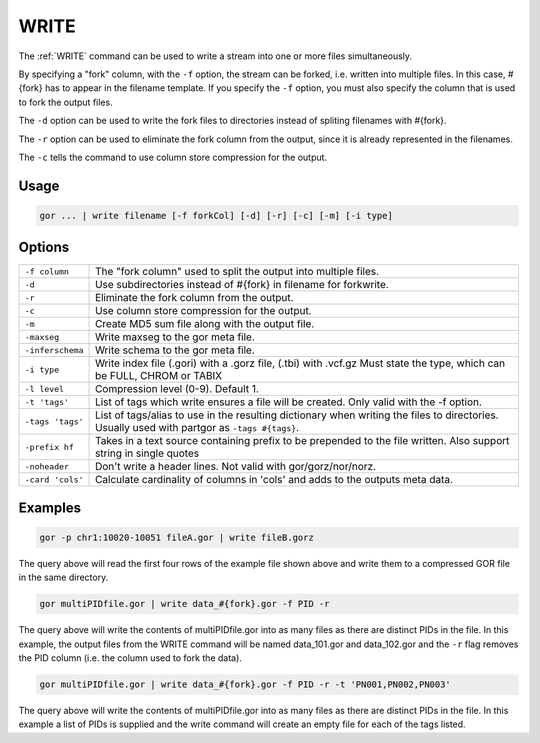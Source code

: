 .. raw:: html

   <span style="float:right; padding-top:10px; color:#BABABA;">Used in: gor/nor</span>

.. _WRITE:

=====
WRITE
=====
The :ref:`WRITE` command can be used to write a stream into one or more files simultaneously.

By specifying a "fork" column, with the ``-f`` option, the stream can be forked, i.e. written into multiple files.  In this case, #{fork} has to appear in the filename template. If you specify the ``-f`` option, you must also specify the column that is used to fork the output files.

The ``-d`` option can be used to write the fork files to directories instead of spliting filenames with #{fork}.

The ``-r`` option can be used to eliminate the fork column from the output, since it is already represented in the filenames.

The ``-c`` tells the command to use column store compression for the output.

Usage
=====

.. code-block:: gor

	gor ... | write filename [-f forkCol] [-d] [-r] [-c] [-m] [-i type]

Options
=======

+-----------------+-----------------------------------------------------------------+
| ``-f column``   | The "fork column" used to split the output into multiple files. |
+-----------------+-----------------------------------------------------------------+
| ``-d``          | Use subdirectories instead of #{fork} in filename for forkwrite.|
+-----------------+-----------------------------------------------------------------+
| ``-r``          | Eliminate the fork column from the output.                      |
+-----------------+-----------------------------------------------------------------+
| ``-c``          | Use column store compression for the output.                    |
+-----------------+-----------------------------------------------------------------+
| ``-m``          | Create MD5 sum file along with the output file.                 |
+-----------------+-----------------------------------------------------------------+
| ``-maxseg``     | Write maxseg to the gor meta file.                              |
+-----------------+-----------------------------------------------------------------+
| ``-inferschema``| Write schema to the gor meta file.                              |
+-----------------+-----------------------------------------------------------------+
| ``-i type``     | Write index file (.gori) with a .gorz file, (.tbi) with .vcf.gz |
|                 | Must state the type, which can be FULL, CHROM or TABIX          |
+-----------------+-----------------------------------------------------------------+
| ``-l level``    | Compression level (0-9). Default 1.                             |
+-----------------+-----------------------------------------------------------------+
| ``-t 'tags'``   | List of tags which write ensures a file will be created.        |
|                 | Only valid with the -f option.                                  |
+-----------------+-----------------------------------------------------------------+
| ``-tags 'tags'``| List of tags/alias to use in the resulting dictionary when      |
|                 | writing the files to directories.   Usually used with partgor   |
|                 | as ``-tags #{tags}``.                                           |
+-----------------+-----------------------------------------------------------------+
| ``-prefix hf``  | Takes in a text source containing prefix to be prepended to the |
|                 | file written. Also support string in single quotes              |
+-----------------+-----------------------------------------------------------------+
| ``-noheader``   | Don't write a header lines.  Not valid with gor/gorz/nor/norz.  |
+-----------------+-----------------------------------------------------------------+
| ``-card 'cols'``| Calculate cardinality of columns in 'cols' and adds to the      |
|                 | outputs meta data.                                              |
+-----------------+-----------------------------------------------------------------+

Examples
========

.. code-block:: gor

    gor -p chr1:10020-10051 fileA.gor | write fileB.gorz

The query above will read the first four rows of the example file shown above and write them to a compressed GOR file in the same directory.

.. code-block:: gor

    gor multiPIDfile.gor | write data_#{fork}.gor -f PID -r

The query above will write the contents of multiPIDfile.gor into as many files as there are distinct PIDs in the file. In this example, the output files from the WRITE command will be named data_101.gor and data_102.gor and the ``-r`` flag removes the PID column (i.e. the column used to fork the data).

.. code-block:: gor

    gor multiPIDfile.gor | write data_#{fork}.gor -f PID -r -t 'PN001,PN002,PN003'

The query above will write the contents of multiPIDfile.gor into as many files as there are distinct PIDs in the file. In this example a list of PIDs is supplied and the write command will create an empty file for each of the tags listed.